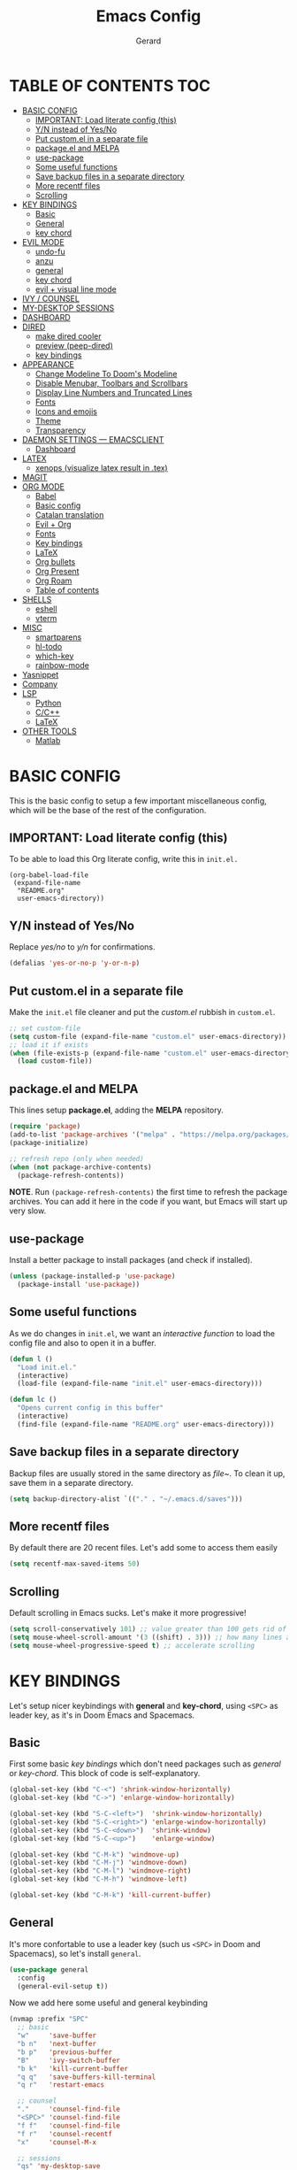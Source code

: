 #+title:  Emacs Config
#+author: Gerard
#+email:  gerrysoft@outlook.es

#+HTML_HEAD_EXTRA: <style> .TOC_2_org { display: none; } </style>
#+options: toc:nil
#+property: header-args :results silent


* TABLE OF CONTENTS :TOC:
- [[#basic-config][BASIC CONFIG]]
  - [[#important-load-literate-config-this][IMPORTANT: Load literate config (this)]]
  - [[#yn-instead-of-yesno][Y/N instead of Yes/No]]
  - [[#put-customel-in-a-separate-file][Put custom.el in a separate file]]
  - [[#packageel-and-melpa][package.el and MELPA]]
  - [[#use-package][use-package]]
  - [[#some-useful-functions][Some useful functions]]
  - [[#save-backup-files-in-a-separate-directory][Save backup files in a separate directory]]
  - [[#more-recentf-files][More recentf files]]
  - [[#scrolling][Scrolling]]
- [[#key-bindings][KEY BINDINGS]]
  - [[#basic][Basic]]
  - [[#general][General]]
  - [[#key-chord][key chord]]
- [[#evil-mode][EVIL MODE]]
  - [[#undo-fu][undo-fu]]
  - [[#anzu][anzu]]
  - [[#general-1][general]]
  - [[#key-chord-1][key chord]]
  - [[#evil--visual-line-mode][evil + visual line mode]]
- [[#ivy--counsel][IVY / COUNSEL]]
- [[#my-desktop-sessions][MY-DESKTOP SESSIONS]]
- [[#dashboard][DASHBOARD]]
- [[#dired][DIRED]]
  - [[#make-dired-cooler][make dired cooler]]
  - [[#preview-peep-dired][preview (peep-dired)]]
  - [[#key-bindings-1][key bindings]]
- [[#appearance][APPEARANCE]]
  - [[#change-modeline-to-dooms-modeline][Change Modeline To Doom's Modeline]]
  - [[#disable-menubar-toolbars-and-scrollbars][Disable Menubar, Toolbars and Scrollbars]]
  - [[#display-line-numbers-and-truncated-lines][Display Line Numbers and Truncated Lines]]
  - [[#fonts][Fonts]]
  - [[#icons-and-emojis][Icons and emojis]]
  - [[#theme][Theme]]
  - [[#transparency][Transparency]]
- [[#daemon-settings-----emacsclient][DAEMON SETTINGS --- EMACSCLIENT]]
  - [[#dashboard-1][Dashboard]]
- [[#latex][LATEX]]
  - [[#xenops-visualize-latex-result-in-tex][xenops (visualize latex result in .tex)]]
- [[#magit][MAGIT]]
- [[#org-mode][ORG MODE]]
  - [[#babel][Babel]]
  - [[#basic-config-1][Basic config]]
  - [[#catalan-translation][Catalan translation]]
  - [[#evil--org][Evil + Org]]
  - [[#fonts-1][Fonts]]
  - [[#key-bindings-2][Key bindings]]
  - [[#latex-1][LaTeX]]
  - [[#org-bullets][Org bullets]]
  - [[#org-present][Org Present]]
  - [[#org-roam][Org Roam]]
  - [[#table-of-contents][Table of contents]]
- [[#shells][SHELLS]]
  - [[#eshell][eshell]]
  - [[#vterm][vterm]]
- [[#misc][MISC]]
  - [[#smartparens][smartparens]]
  - [[#hl-todo][hl-todo]]
  - [[#which-key][which-key]]
  - [[#rainbow-mode][rainbow-mode]]
- [[#yasnippet][Yasnippet]]
- [[#company][Company]]
- [[#lsp][LSP]]
  - [[#python][Python]]
  - [[#cc][C/C++]]
  - [[#latex-2][LaTeX]]
- [[#other-tools][OTHER TOOLS]]
  - [[#matlab][Matlab]]

* BASIC CONFIG
This is the basic config to setup a few important miscellaneous config, which will be the base of the rest of the configuration.

** IMPORTANT: Load literate config (this)
To be able to load this Org literate config, write this in =init.el.=
#+begin_example
(org-babel-load-file
 (expand-file-name
  "README.org"
  user-emacs-directory))
#+end_example

** Y/N instead of Yes/No
Replace /yes/no/ to /y/n/ for confirmations.
#+begin_src emacs-lisp
  (defalias 'yes-or-no-p 'y-or-n-p)
#+end_src

** Put custom.el in a separate file
Make the =init.el= file cleaner and put the /custom.el/ rubbish in =custom.el=.
#+begin_src emacs-lisp
  ;; set custom-file
  (setq custom-file (expand-file-name "custom.el" user-emacs-directory))
  ;; load it if exists
  (when (file-exists-p (expand-file-name "custom.el" user-emacs-directory))
    (load custom-file))
#+end_src

** package.el and MELPA
This lines setup *package.el*, adding the *MELPA* repository.
#+begin_src emacs-lisp
  (require 'package)
  (add-to-list 'package-archives '("melpa" . "https://melpa.org/packages/"))
  (package-initialize)
  
  ;; refresh repo (only when needed)
  (when (not package-archive-contents)
    (package-refresh-contents))
  #+end_src

*NOTE*. Run =(package-refresh-contents)= the first time to refresh the package archives. You can add it here in the code if you want, but Emacs will start up very slow.

** use-package
Install a better package to install packages (and check if installed).
#+begin_src emacs-lisp
(unless (package-installed-p 'use-package)
  (package-install 'use-package))
#+end_src

** Some useful functions 
As we do changes in =init.el=, we want an /interactive function/ to load the config file and also to open it in a buffer.
#+begin_src emacs-lisp
  (defun l ()
    "Load init.el."
    (interactive)
    (load-file (expand-file-name "init.el" user-emacs-directory)))

  (defun lc ()
    "Opens current config in this buffer"
    (interactive)
    (find-file (expand-file-name "README.org" user-emacs-directory)))
#+end_src

** Save backup files in a separate directory
Backup files are usually stored in the same directory as /file~/. To clean it up, save them in a separate directory.
#+begin_src emacs-lisp
  (setq backup-directory-alist `(("." . "~/.emacs.d/saves")))
#+end_src

** More recentf files
By default there are 20 recent files. Let's add some to access them easily
#+begin_src emacs-lisp
  (setq recentf-max-saved-items 50)
#+end_src

** Scrolling
Default scrolling in Emacs sucks. Let's make it more progressive!
#+begin_src emacs-lisp
  (setq scroll-conservatively 101) ;; value greater than 100 gets rid of half page jumping
  (setq mouse-wheel-scroll-amount '(3 ((shift) . 3))) ;; how many lines at a time
  (setq mouse-wheel-progressive-speed t) ;; accelerate scrolling
#+end_src


* KEY BINDINGS
Let's setup nicer keybindings with *general* and *key-chord*, using =<SPC>= as leader key, as it's in Doom Emacs and Spacemacs.

** Basic
First some basic /key bindings/ which don't need packages such as /general/ or /key-chord/. This block of code is self-explanatory.
#+begin_src emacs-lisp
  (global-set-key (kbd "C-<") 'shrink-window-horizontally)
  (global-set-key (kbd "C->") 'enlarge-window-horizontally)

  (global-set-key (kbd "S-C-<left>")  'shrink-window-horizontally)
  (global-set-key (kbd "S-C-<right>") 'enlarge-window-horizontally)
  (global-set-key (kbd "S-C-<down>")  'shrink-window)
  (global-set-key (kbd "S-C-<up>")    'enlarge-window)

  (global-set-key (kbd "C-M-k") 'windmove-up)
  (global-set-key (kbd "C-M-j") 'windmove-down)
  (global-set-key (kbd "C-M-l") 'windmove-right)
  (global-set-key (kbd "C-M-h") 'windmove-left)

  (global-set-key (kbd "C-M-k") 'kill-current-buffer)
#+end_src

** General
It's more confortable to use a leader key (such us =<SPC>= in Doom and Spacemacs), so let's install =general=.
#+begin_src emacs-lisp
  (use-package general
    :config
    (general-evil-setup t))
#+end_src

Now we add here some useful and general keybinding
#+begin_src emacs-lisp
  (nvmap :prefix "SPC"
    ;; basic
    "w"     'save-buffer
    "b n"   'next-buffer
    "b p"   'previous-buffer
    "B"     'ivy-switch-buffer
    "b k"   'kill-current-buffer
    "q q"   'save-buffers-kill-terminal
    "q r"   'restart-emacs

    ;; counsel
    "."     'counsel-find-file
    "<SPC>" 'counsel-find-file
    "f f"   'counsel-find-file
    "f r"   'counsel-recentf
    "x"     'counsel-M-x

    ;; sessions
    "qs" 'my-desktop-save
    "qS" 'my-desktop-save-and-clear
    "ql" 'my-desktop-change

    ;; open some buffers
    "o t" 'eshell
    "o v" 'vterm

    ;; toggle
    "t v" 'visual-line-mode
    "t l" 'display-line-numbers-mode)
#+end_src

NOTE. There are more key binding definitions in this config for the suitable mode.

** key chord
Use it for defining chords like =jk= for enter normal mode, for example
#+begin_src emacs-lisp
  (use-package key-chord
    :ensure t
    :after general
    :config
    (key-chord-mode 1))
#+end_src


* EVIL MODE
Load *evil-mode* with *evil-collection* after to enable it in more buffers (dashboard, ...). Also split windows better.
#+begin_src emacs-lisp
  (use-package evil
    :ensure t
    :init                             ;; tweak evil's configuration before loading it
    (setq evil-want-integration t)    ;; This is optional since it's already set to t by default.
    (setq evil-want-keybinding nil)   ;; necessary for evil-collection
    (setq evil-vsplit-window-right t) ;; better split
    (setq evil-split-window-below t)  ;; better split
    (setq evil-undo-system 'undo-fu)  ;; undo functionality (maybe undo-tree)
    (evil-mode))
  
  (use-package evil-collection
    :ensure t
    :after evil
    :config
    ;; this is commented to enable it everywhere (see C-h v this variable)
    ;; uncomment this to enable it ONLY in the listed buffers
    ;;(setq evil-collection-mode-list '(dashboard dired ibuffer calendar))
    (evil-collection-init))
#+end_src

** undo-fu
Enable /redo/ functionality with /evil-mode/. For this, we install and enable =undo-fu=. Also, change the directory where /~undo-tree~/ files are stored, to avoid bloated project environments.
#+begin_src emacs-lisp
  ;; (use-package undo-tree
  ;;   :ensure t
  ;;   :after evil
  ;;   :config
  ;;   (global-undo-tree-mode +1)         ;; enable it
  ;;   (setq evil-undo-system 'undo-tree) ;; set the undo-system

  ;;   ;; save undo-tree files to a proper directory
  ;;   (make-directory "~/.emacs.d/undo-tree" t)
  ;;   (setq undo-tree-history-directory-alist '(("*" . "~/.emacs.d/undo-tree")
  ;;                                             (".*" . "~/.emacs.d/undo-tree"))))


  (use-package undo-fu
    :ensure t
    :after evil
    :config
    (setq evil-undo-system 'undo-fu))
#+end_src

** anzu
This is a litte package to display in /modeline/ the number of current match vs the total matches when searching. We also install =evil-anzu= to integrate it with =evil=.
#+begin_src emacs-lisp
  (use-package anzu
    :ensure t
    :config
    (setq anzu-mode-lighter "") ;; remove mode name in mode-line
    (setq anzu-deactivate-region t)
    (setq anzu-search-threshold 1000) ;; threshold of searched words
    (setq anzu-replace-threshold 50)  ;; same for replacing
    (setq anzu-replace-to-string-separator " => ")) ;;< replace A => B

  ;; integrate it with evil
  (use-package evil-anzu
    :ensure t
    :after (anzu evil)
    :config
    (global-anzu-mode))
#+end_src

** general
Now let's improve our /evil workflow/ with =general= key bindings and /chords/. This piece of code is self-documented and easy to read.
#+begin_src emacs-lisp
  ;; it's annoying with keyboard ES to type ":" and "/"
  (nvmap
    "." 'evil-ex
    "," 'evil-search-forward)
  ;; some "spacy" key bindings
  (nvmap :prefix "SPC"
    "k" 'evil-window-up
    "j" 'evil-window-down
    "l" 'evil-window-right
    "h" 'evil-window-left

    "d" 'evil-window-delete
    "s" 'evil-window-split
    "v" 'evil-window-vsplit)
#+end_src

** key chord
Now some chords for making evil commands more comfortable.
#+begin_src emacs-lisp
  (general-define-key :keymaps 'evil-insert-state-map
                      (general-chord "jk") 'evil-normal-state ;; like ESC
                      (general-chord "kj") 'evil-normal-state ;; like ESC
                      (general-chord "kw") 'save-buffer       ;; save during Insert Mode
                      (general-chord ",.") 'evil-ex)          ;; execute ":" during insert mode

  (general-define-key :keymaps 'evil-normal-state-map
                      (general-chord ",.") 'evil-ex)
#+end_src

** evil + visual line mode
With some modes (e.g. Org mode or LaTeX) we want =visual-line-mode=. So make =evil= navigate with =j/k= in this mode.
#+begin_src emacs-lisp
  (define-key evil-motion-state-map [remap evil-next-line] #'evil-next-visual-line)
  (define-key evil-motion-state-map [remap evil-previous-line] #'evil-previous-visual-line)
#+end_src


* IVY / COUNSEL
*ivy* and *counsel* improve completion for Emacs, also with /ivy-rich/ for additional descriptions and icons. Also, include some nice icons :P
#+begin_src emacs-lisp
  ;; better M-x, buffer-switch, ...
  (use-package counsel
    :ensure t
    :after ivy
    :config (counsel-mode)) ;; enable counsel everywhere

  ;; the completions
  (use-package ivy
    :ensure t
    :defer 0.1
    :diminish
    :custom
    (setq ivy-count-format "(%d/%d) ")
    (setq ivy-use-virtual-buffers t)
    (setq enable-recursive-minibuffers t)
    (setq ivy-height 15)
    :config
    (ivy-mode)) ;; enable it

  ;; put some icons
  (use-package all-the-icons-ivy-rich
    :ensure t
    :after all-the-icons
    :init (all-the-icons-ivy-rich-mode 1))

  ;; make ivy great again!
  (use-package ivy-rich
    :ensure t
    :after ivy
    :init
    (ivy-rich-mode 1)
    (setcdr (assq t ivy-format-functions-alist) #'ivy-format-function-line)) ;; highlight the line, not only the contents
#+end_src


* MY-DESKTOP SESSIONS
We'll manually setup the desktop sessions, using =desktop.el=. First set the directory where sessions are stored as well as the session history variable. All this variables and functions begin with *my-desktop*, so it's easier to search.
#+begin_src emacs-lisp
(require 'desktop)

(defvar my-desktop-session-dir
  (concat (getenv "HOME") "/.emacs.d/desktop-sessions/")
  "*Directory to save desktop sessions in")

(defvar my-desktop-session-name-hist nil
  "Desktop session name history")

#+end_src

Now we begin with this three functions, which do the following:
- Save desktop with a /name/
- Save current desktop with its name (already given)
- Save and clear desktop (kills /almost/ all buffers)
#+begin_src emacs-lisp
(defun my-desktop-save (&optional name)
  "Save desktop by name."
  (interactive)
  (unless name
    (setq name (my-desktop-get-session-name "Save session" t)))
  (when name
    (make-directory (concat my-desktop-session-dir name) t)
    (desktop-save (concat my-desktop-session-dir name) t)))

(defun my-desktop-save-current ()
  "Save current desktop"
  (interactive)
  (setq name (my-desktop-get-current-name))
  (unless name
	(message "No hi ha cap sessió carregada"))
  (when name
	(my-desktop-save name)
	(message (concat "Sessió desada: " name))))

(defun my-desktop-save-and-clear ()
  "Save and clear desktop."
  (interactive)
  (call-interactively 'my-desktop-save)
  (desktop-clear)
  (setq desktop-dirname nil))
#+end_src

Now we define the funcionts to get desktop/sessions names to be able to load them (by name).
#+begin_src emacs-lisp
(defun my-desktop-read (&optional name)
  "Read desktop by name."
  (interactive)
  (unless name
    (setq name (my-desktop-get-session-name "Load session")))
  (when name
    (desktop-clear)
    (desktop-read (concat my-desktop-session-dir name))))

(defun my-desktop-change (&optional name)
  "Change desktops by name."
  (interactive)
  (let ((name (my-desktop-get-current-name)))
    (when name
      (my-desktop-save name))
    (call-interactively 'my-desktop-read)))

(defun my-desktop-name ()
  "Return the current desktop name."
  (interactive)
  (let ((name (my-desktop-get-current-name)))
    (if name
        (message (concat "Desktop name: " name))
      (message "No named desktop loaded"))))

(defun my-desktop-get-current-name ()
  "Get the current desktop name."
  (when desktop-dirname
    (let ((dirname (substring desktop-dirname 0 -1)))
      (when (string= (file-name-directory dirname) my-desktop-session-dir)
        (file-name-nondirectory dirname)))))

(defun my-desktop-get-session-name (prompt &optional use-default)
  "Get a session name."
  (let* ((default (and use-default (my-desktop-get-current-name)))
         (full-prompt (concat prompt (if default
                                         (concat " (default " default "): ")
                                       ": "))))
    (completing-read full-prompt (and (file-exists-p my-desktop-session-dir)
                                      (delete ".." (delete "." (directory-files my-desktop-session-dir))))
                     nil nil nil my-desktop-session-name-hist default)))
#+end_src

Finally, this /hook/ will save the current session before killing emacs
#+begin_src emacs-lisp
;; define hook
(defun my-desktop-kill-emacs-hook ()
  "Save desktop before killing emacs."
  (when (file-exists-p (concat my-desktop-session-dir "Darrera sessió"))
    (setq desktop-file-modtime
          (nth 5 (file-attributes (desktop-full-file-name (concat my-desktop-session-dir "Darrera sessió"))))))
  (my-desktop-save "Darrera sessió"))

;; add that hook
(add-hook 'kill-emacs-hook 'my-desktop-kill-emacs-hook)
#+end_src


* DASHBOARD
Configure dashboard for a better welcome message.
#+begin_src emacs-lisp
  (use-package dashboard
    :ensure t
    :init
    (setq dashboard-set-heading-icons t)
    (setq dashboard-center-content t)
    (setq dashboard-set-file-icons t)
    (setq dashboard-banner-logo-title "Benvingut a Emacs!")
    (setq dashboard-startup-banner 'logo)
    :config
    (dashboard-setup-startup-hook)

    ;; integration with my-desktop
    (setq sessions (delete ".." (delete "." (directory-files my-desktop-session-dir))))
    (defun dashboard-sessions (list-size)
      (dashboard-insert-section
       "Sessions:"
       (dashboard-subseq sessions 0 list-size)
       list-size
       "s"
       `(lambda (&rest ignore) (my-desktop-read ,el))
       el))

    (add-to-list 'dashboard-item-generators  '(my-desktop-read . dashboard-sessions))
    (add-to-list 'dashboard-items '(my-desktop-read) t)

    ;; finally set the items
    (setq dashboard-items '(;(my-desktop-read . 5) ;; the previously generated list
                            (recents . 10 )
                            (bookmarks . 5)
                                          ;(projects . 3)
                            (agenda . 3)))

  (setq dashboard-item-names '(("Recent Files:" . "Fitxers recents:")
                               ("Bookmarks:" . "Preferits:")
                               ("Agenda for today:" . "Agenda d'avui:")
                               ("Agenda for the coming week:" . "Agenda:"))))
    #+end_src

    
* DIRED
First, don't create a new buffer when visiting another folder. Press =a= instead of =SPC=
#+begin_src emacs-lisp
  (put 'dired-find-alternate-file 'disabled nil)
#+end_src

** make dired cooler
Now, add some icons, open with for some extensions (pdf, images, ...)

#+begin_src emacs-lisp
  ;; icons
  (use-package all-the-icons-dired
    :ensure t
    :hook (dired-mode . all-the-icons-dired-mode))

  ;; open with
  (use-package dired-open
    :ensure t
    :config
    (setq dired-open-extensions '(("gif" . "sxiv")
                                  ("jpg" . "sxiv")
                                  ("png" . "sxiv")
                                  ("pdf" . "zathura")
                                  ("mkv" . "mpv")
                                  ("mp4" . "mpv"))))
#+end_src

** preview (peep-dired)
Preview the contents of the selected file with /peep-dired/.
#+begin_src emacs-lisp
  (use-package peep-dired
    :ensure t
    :config
    (setq peep-dired-cleanup-on-disable t) ;; kill buffer when disabling peep-dired

    ;; evil integration
    (evil-define-key 'normal peep-dired-mode-map (kbd "<SPC>") 'peep-dired-scroll-page-down
      (kbd "C-<SPC>") 'peep-dired-scroll-page-up
      (kbd "<backspace>") 'peep-dired-scroll-page-up
      (kbd "j") 'peep-dired-next-file
      (kbd "k") 'peep-dired-prev-file)
  
    (add-hook 'peep-dired-hook 'evil-normalize-keymaps))
#+end_src

** key bindings
Let's add some useful keybindings
#+begin_src emacs-lisp
  (evil-collection-define-key 'normal 'dired-mode-map
    "h" 'dired-up-directory
    "l" 'dired-open-file ;; 'dired-find-file if dired-open is not installed
    "p" 'peep-dired)
#+end_src


* APPEARANCE
Make GNU Emacs look cool.

** Change Modeline To Doom's Modeline
Let's make the modeline cool.
#+begin_src emacs-lisp
  (use-package doom-modeline
    :ensure t
    :config
    (doom-modeline-mode 1))
#+end_src

** Disable Menubar, Toolbars and Scrollbars
Get rid of annoying bars.
#+begin_src emacs-lisp
(menu-bar-mode -1)
(tool-bar-mode -1)
(scroll-bar-mode -1)
#+end_src

** Display Line Numbers and Truncated Lines
Relative line numbers (except in some buffers)
#+begin_src emacs-lisp
  (require 'display-line-numbers)
  ; this defines the modes where there aren't line numbers
  (defcustom display-line-numbers-exempt-modes '(matlab-shell-mode dashboard-mode which-key-mode vterm-mode eshell-mode shell-mode term-mode ansi-term-mode treemacs-mode)
    "Major modes on which to disable the linum mode, exempts them from global requirement."
    :group 'display-line-numbers
    :type 'list
    :version "green")

  (defun display-line-numbers--turn-on ()
    "Turn on line numbers but excempting certain majore modes defined in `display-line-numbers-exempt-modes'."
    (if (and
     (not (member major-mode display-line-numbers-exempt-modes))
     (not (minibufferp)))
    (display-line-numbers-mode)))

  ;; enable line numbers mode
  (global-display-line-numbers-mode)

  ;; set style (comment out to disable relative numbering)
  (setq display-line-numbers-type 'relative)

  (set-default 'truncate-lines t)
#+end_src

** Fonts
This is the font I use in Emacs (/Hack/). The arch package to install this font is =ttf-hack=. Also we put the comments in /italics/.
#+begin_src emacs-lisp
  ;; default font
  (set-face-attribute 'default nil :font "Hack" :height 120)
  ;; fixed-pitch font
  (custom-set-faces '(fixed-pitch ((t (:family "Hack" :height 110)))))
  ;; variable-pitch font
  (custom-set-faces '(variable-pitch ((t (:family "Ubuntu" :height 130)))))
  ;; this is for emacsclient
  (add-to-list 'default-frame-alist '(font . "Hack 11"))
  ;; coments in italics
  (set-face-attribute 'font-lock-comment-face nil
                      :slant 'italic)

#+end_src

** Icons and emojis
Take advantage of GUI and put icons!
#+begin_src emacs-lisp
  (use-package all-the-icons
    :ensure t)
  (use-package emojify
    :hook (after-init . global-emojify-mode))
#+end_src

*NOTE*: To install /all-the-icons/ font, do =M-x= =all-the-icons-install-fonts=.

** Theme
Install a bunch of great themes (/doom-themes/). By default it loads *doom-palenight* theme.
#+begin_src emacs-lisp
  (use-package doom-themes
    :ensure t)
  
  (setq doom-themes-enable-bold t    ;; if nil, bold is universally disabled
        doom-themes-enable-italic t) ;; if nil, italics is universally disabled

  ;; load this theme
  (load-theme 'doom-palenight t)
#+end_src

/NOTE/: In =doom-one= theme, the color of the number line can be confused with the background. To change it, edit the theme file
(in the =~/.emacs.d/elpa/= folder and change the color =base3= to something lighter or customize it)

** Transparency
Set some transparency to all frames (the selected one and as default option). In this example, its used a 90% opacity for all active frames and 85% for inactive ones.

Also, we implement an interactive function =toggle-transparency= to toggle the transparency, which can be toggled with =SPC t t.=
#+begin_src emacs-lisp
  (set-frame-parameter (selected-frame) 'alpha '(90 . 85)) ;; (active . inactive)
  (add-to-list 'default-frame-alist '(alpha . (90 . 85)))  ;; (active . inactive)

  ;; from Emacs Wiki
  (defun toggle-transparency ()
    (interactive)
    (let ((alpha (frame-parameter nil 'alpha)))
      (set-frame-parameter
       nil 'alpha
       (if (eql (cond ((numberp alpha) alpha)
                      ((numberp (cdr alpha)) (cdr alpha))
                      ;; Also handle undocumented (<active> <inactive>) form.
                      ((numberp (cadr alpha)) (cadr alpha)))
                100)
           '(90 . 85) '(100 . 100)))))


  (nvmap :prefix "SPC"
    "t t" 'toggle-transparency)
#+end_src


* DAEMON SETTINGS --- EMACSCLIENT
To be able to work with =emacsclient=, we have to fix some frame settings.

** Dashboard
This sets the /dashboard/ as the initial buffer.
#+begin_src emacs-lisp
  (setq initial-buffer-choice (lambda () (get-buffer "*dashboard*"))) ;; show it at startup
#+end_src


* LATEX
We install the =auctex= environment with the following functionality:
- Preview with =zathura= PDF Viewer
- /Synctex/ support (jump to line in /.tex/ file)

#+caption: Key bindings
| Key | Command            | Description         |
|-----+--------------------+---------------------|
| =C-c= | =TeX-command-master= | Compile or preview. |

#+begin_src emacs-lisp
  (use-package latex
    :ensure auctex
    :hook ((LaTeX-mode . visual-line-mode) ;; word-wrap
           (LaTeX-mode . flyspell-mode)    ;; check spelling
           (LaTeX-mode . LaTeX-math-mode)  ;; add math mode
           (LaTeX-mode . turn-on-reftex)
           (LaTeX-mode . company-auctex-init))
    :config
    (setq TeX-auto-save t)        ;; autosave files
    (setq TeX-save-query nil)     ;; don't prompt for save
    (setq TeX-parse-self t)
    (setq-default TeX-master nil) ;; ask for master file
  
    (TeX-source-correlate-mode)
    (TeX-PDF-mode)
    (setq reftex-plug-into-AUCTeX t)

    ;; zathura as viewer
    (add-to-list 'TeX-view-program-list
                 '("Zathura"
                   ("zathura " ;; synctex
                    (mode-io-correlate " --synctex-forward \"%n:0:%b\" -x \"emacsclient +%{line} %{input}\" ")
                    " %o")
                   "zathura"))
    (add-to-list 'TeX-view-program-selection '(output-pdf "Zathura")))
#+end_src

** xenops (visualize latex result in .tex)
With =xenops= we can visualize the result of tables, math and more in the current /.tex/ file. Execute =M-x xenops-render= to render in current /.tex/ file.
#+begin_src emacs-lisp
  (use-package xenops
    :ensure t
    :hook (LaTeX-mode . xenops-mode)
    :config
    ;; set math images bigger
    (setq xenops-math-image-scale-factor 1.1)
    (setq xenops-math-image-current-scale-factor 1.1))
#+end_src


* MAGIT
/Magit/ is the /git/ client for Emacs.
#+begin_src emacs-lisp
  (use-package magit
    :ensure t)
#+end_src


* ORG MODE
=Org mode= is the Emacs major mode. Let's rice it a little bit.

** Babel
/babel/ can execute source code in Org mode and has syntax hightlighting. Just add =(lang . t)= to enable a language (or =nil=) no disable it.

You can check which languages are available [[https://orgmode.org/worg/org-contrib/babel/languages/index.html][here]].
#+begin_src emacs-lisp
  (org-babel-do-load-languages
   'org-babel-load-languages
   '((emacs-lisp . t)
     (shell . t)
     (C . t)
     (lua . t)
     (python . t)))
#+end_src

** Basic config
Set some variables.
#+begin_src emacs-lisp
  (add-hook 'org-mode-hook 'org-indent-mode) ;; indent headings and content 

  ;; create directory and files if dir doesn't exist
  (unless (file-exists-p "~/org")
    (make-directory "~/org" t)
    (write-region "" nil "~/org/agenda.org"))

  ;; set variables
  (setq org-directory "~/org/"
        org-agenda-files '("~/org/agenda.org")
        org-default-notes-file (expand-file-name "notes.org" org-directory)
        org-ellipsis " ▼ " ;; better than ...
        org-log-done 'time
        org-journal-dir "~/org/journal/"
        org-journal-date-format "%B %d, %Y (%A) "
        org-journal-file-format "%d-%m-%Y.org"
        org-hide-emphasis-markers t        ;; hide /, * for emphasis
        org-src-preserve-indentation nil   ;; preserve indentarion when exporting code blocks
        org-src-tab-acts-natively t
        org-edit-src-content-indentation 2 ;; indent the code
        org-image-actual-width '(500)      ;; width for Org images
        org-src-fontify-natively t         ;; use native block codes
        org-confirm-babel-evaluate nil)    ;; don't ask for evaluation babel

  ;; start Org mode with visual-line-mode
  (add-hook 'org-mode-hook 'visual-line-mode)
#+end_src

** Catalan translation
Here we start the weeks on mondays, not saturdays. And also the names are different. So let's change it
#+begin_src emacs-lisp
  (require 'calendar)
  (setq calendar-day-header-array ["dg" "dl" "dt" "dc" "dj" "dv" "ds"]) ;; sunday to saturday
  (setq calendar-day-name-array
        ["diumenge" "dilluns" "dimarts" "dimecres" "dijous" "divendres" "dissabte"])
  (setq calendar-month-abbrev-array
        ["Gen" "Feb" "Mar" "Abr" "Mai" "Jun"
         "Jul" "Ago" "Set" "Oct" "Nov" "Dec"])
  (setq calendar-month-name-array
        ["gener" "febrer" "març"
         "abril" "maig" "juny"
         "juliol" "agost" "setembre"
         "octubre" "novembre" "decembre"])

  (setq calendar-week-start-day 1)              ;; start on monday
  (setq org-icalendar-timezone "Europe/Madrid") ;; timezone
  (setq calendar-date-style 'european)          ;; iso (y-m-d), european (d-m-y), american (m-d-y)
#+end_src

** Evil + Org
Integrate =Evil mode= with =Org mode=
#+begin_src emacs-lisp
  (use-package evil-org
    :ensure t
    :after org
    :hook (org-mode . evil-org-mode)
    :config
    (require 'evil-org-agenda)
    (evil-org-agenda-set-keys)) 
#+end_src

** Fonts
We want a non-monospace font for Org files. However, we need the source blocks to be monospaces.

See [[Font][Font section]] for the =fixed-pitch= definition.
#+begin_src emacs-lisp
  ;; enable variable-pitch-mode to setup differents fonts. This doesn't work with relative line numbers
  ;;(add-hook 'org-mode-hook 'variable-pitch-mode)

  ;; set default font
  (defun my/org-fonts ()
    ;; items in this list will be displayed in variable font
    ;; format: name height weight
    (dolist (face '((org-default 1.0 regular)
                    (org-document-title 2.0 ultra-bold)
                    (org-document-info 1.2 bold)
                    (org-level-1 1.5 ultra-bold)
                    (org-level-2 1.3 bold)
                    (org-level-3 1.1 bold)
                    (org-level-4 1.0 semi-bold)
                    (org-level-5 1.1 normal)
                    (org-level-6 1.1 normal)
                    (org-level-7 1.1 normal)
                    (org-level-8 1.1 normal)))
      (set-face-attribute (nth 0 face) nil :font "Ubuntu" :weight (nth 2 face) :height (nth 1 face)))

    ;; Ensure that anything that should be fixed-pitch in Org files appears that way
    (set-face-attribute 'org-block nil :foreground nil :inherit 'fixed-pitch)
    (set-face-attribute 'org-code nil   :inherit '(shadow fixed-pitch))
    (set-face-attribute 'org-verbatim nil :inherit '(shadow fixed-pitch))
    (set-face-attribute 'org-special-keyword nil :inherit '(font-lock-comment-face fixed-pitch))
    (set-face-attribute 'org-meta-line nil :inherit '(font-lock-comment-face fixed-pitch))
    (set-face-attribute 'org-checkbox nil :inherit 'fixed-pitch)
    (set-face-attribute 'org-table nil :inherit 'fixed-pitch))

  (my/org-fonts)
  ;;(add-hook 'org-mode-hook 'my/org-fonts) ;; load it in org-mode
#+end_src
** Key bindings
Better keybindings for /Org mode/. (using the =SPC g= prefix)
#+begin_src emacs-lisp
  (nvmap :prefix "SPC"
    "g c" 'org-ctrl-c-ctrl-c
    "g o" 'org-open-at-point
    "g k" 'org-toggle-checkbox)
#+end_src

** LaTeX
Integrate \(\LaTeX\) inside =Org mode=. Just adjust some variables
#+begin_src emacs-lisp
  ;; don't make trash in the working directory, send images to /tmp
  (setq org-latex-preview-ltxpng-directory "/tmp/ltximg/")

  ;; scale rendered latex
  (setq org-format-latex-options (plist-put org-format-latex-options :scale 1.25))
#+end_src

** Org bullets
Display better bullets in Org Mode with /org-bullets/.
#+begin_src emacs-lisp
  (use-package org-bullets
    :ensure t
    :hook (org-mode . org-bullets-mode))
#+end_src

** Org Present
This is an engine to present Org files in a more beautiful ways. We want:

- Center content in screen
- Variable font pitch for content
  
#+begin_src emacs-lisp
  ;; org present package
  (use-package org-present
    :ensure t)

  ;; to center text
  (use-package visual-fill-column
    :ensure t
    :init
    (setq visual-fill-column-width 120
          visual-fill-column-center-text t))

  ;; start and end hooks
  (defun my/org-present-start ()
    ;; Center the presentation and wrap lines
    (visual-fill-column-mode 1)
    (variable-pitch-mode 1)
    (display-line-numbers-mode 0)
    (visual-line-mode 1))

  (defun my/org-present-end ()
    ;; Stop centering the document
    (visual-fill-column-mode 0)
    (variable-pitch-mode 0)
    (display-line-numbers-mode 1)
    (visual-line-mode 0))

  (add-hook 'org-present-mode-hook 'my/org-present-start)
  (add-hook 'org-present-mode-quit-hook 'my/org-present-end)
#+end_src
** Org Roam
With /Org Roam/ you can create your own wiki (via /nodes/) in /Org mode/ and navigate through it quickly.

NOTE 1. It might spend some time to install the /EmacSQL/ library to get /Org roam/ installed.
NOTE 2. You should define =org-roam-directory= as a new empty directory and create it using =mkdir=, for example.
#+begin_src emacs-lisp
  (use-package org-roam
    :ensure t
    :init
    (setq org-roam-v2-ack t) ;; don't prompt for compatibility issues
    :custom
    (org-roam-directory "~/org/roam")           ;; directory
    (org-roam-completion-everywhere t)          ;; complete links
    :bind (("C-c n l" . org-roam-buffer-toggle) ;; toggle buffer
           ("C-c n f" . org-roam-node-find)     ;; find node by title/alias
           ("C-c n i" . org-roam-node-insert)   ;; create new node
           :map org-mode-map
           ("C-M-i"    . completion-at-point))
    :config
    (org-roam-setup))
#+end_src

** Table of contents
Make a *TOC* automatically using =:TOC= or =:TOC_2_org:= for better support.
#+begin_src emacs-lisp
  (use-package toc-org
    :commands toc-org-enable
    :init (add-hook 'org-mode-hook 'toc-org-enable))
#+end_src


* SHELLS
** eshell
The shell written in elisp. Let's setup some syntax highlight and a few variables to make it better.
#+begin_src emacs-lisp
  ;; syntax highlighting
  (use-package eshell-syntax-highlighting
    :ensure t
    :after esh-mode
    :config
    (eshell-syntax-highlighting-global-mode +1))

  ;; variables
  (setq eshell-aliases-file (concat user-emacs-directory "eshell/aliases")
        eshell-history-size 5000
        eshell-buffer-maximum-lines 5000
        eshell-prefer-lisp-functions nil           ;; prefer unix rather than elisp syntax
        eshell-hist-ignoredups t                   ;; ignore repetitions in history
        eshell-scroll-to-bottom-on-input t         ;; when type go to bottom
        eshell-destroy-buffer-when-process-dies t  ;; kill buffer when exit eshell
        eshell-visual-commands'("bash" "fish" "htop" "ssh" "top" "zsh"))
#+end_src

** vterm
Vterm is a complete terminal emulator in Emacs. It has all you expect.
#+begin_src emacs-lisp
  (use-package vterm
    :ensure t
    :config
    (setq vterm-max-scrollback 10000))
#+end_src


* MISC
Some /useful/ parts of Emacs that don't deserve a separate heading.

** smartparens
Match brackets while typing with =smartparens= packages.
#+begin_src emacs-lisp
  (use-package smartparens
    :ensure t
    :init
    ;; default config
    (require 'smartparens-config)

    ;; Org mode (make it more latex)
    (sp-local-pair 'org-mode "\\[" "\n\\]")
    (sp-local-pair 'org-mode "$" "$")
    (sp-local-pair 'org-mode "'" "'" :actions '(rem))
    (sp-local-pair 'org-mode "=" "=" :actions '(rem))
    (sp-local-pair 'org-mode "\\left(" "\\right)" :trigger "\\l(" :post-handlers '(sp-latex-insert-spaces-inside-pair))
    (sp-local-pair 'org-mode "\\left[" "\\right]" :trigger "\\l[" :post-handlers '(sp-latex-insert-spaces-inside-pair))
    (sp-local-pair 'org-mode "\\left\\{" "\\right\\}" :trigger "\\l{" :post-handlers '(sp-latex-insert-spaces-inside-pair))
    (sp-local-pair 'org-mode "\\left|" "\\right|" :trigger "\\l|" :post-handlers '(sp-latex-insert-spaces-inside-pair))

    ;; latex mode
    (sp-local-pair 'latex-mode "\\[" "\n\\]")
    ;;(sp-local-pair 'latex-mode "\\[" "\\]" :trigger "\\l(" :post-handlers '(sp-latex-insert-spaces-inside-pair))
    (sp-local-pair 'latex-mode "\\left(" "\\right)" :trigger "\\l(" :post-handlers '(sp-latex-insert-spaces-inside-pair))
    (sp-local-pair 'latex-mode "\\left[" "\\right]" :trigger "\\l[" :post-handlers '(sp-latex-insert-spaces-inside-pair))
    (sp-local-pair 'latex-mode "\\left\\{" "\\right\\}" :trigger "\\l{" :post-handlers '(sp-latex-insert-spaces-inside-pair))
    (sp-local-pair 'latex-mode "\\left|" "\\right|" :trigger "\\l|" :post-handlers '(sp-latex-insert-spaces-inside-pair))

    ;; enable it in all buffers
    (smartparens-global-mode +1))
#+end_src

** hl-todo
Highlight *TODO*, *NOTE*, ... and more on every buffer with =hl-todo.el=!
#+begin_src emacs-lisp
  (use-package hl-todo
    :ensure t
    :init
    (global-hl-todo-mode +1))

  ;; make it work in Org mode
  (add-hook 'org-mode-hook 'hl-todo-mode)
#+end_src

** which-key
It's impossible to remember all the bloated /Emacs/ config and all its keys. Therefore, =which-key=
help us
#+begin_src emacs-lisp
  (use-package which-key
    :ensure t
    :config
    (setq which-key-add-column-padding 3)
    (which-key-mode +1))
#+end_src

** rainbow-mode
Colorize code. This is useful for frontend developing are for brackets in lisp
#+begin_src emacs-lisp
  (use-package rainbow-mode
    :ensure t
    :hook ((python-mode . rainbow-mode)
           (web-mode . rainbow-mode)
           (LaTeX-mode . rainbow-mode)
           (shell-mode . rainbow-mode)
           (lisp-mode . rainbow-mode)
           (emacs-lisp-mode . rainbow-mode)
           (text-mode . rainbow-mode)
           (conf-unix-mode . rainbow-mode)
           (org-mode . rainbow-mode)))

    (use-package rainbow-delimiters
      :ensure t
      :hook ((org-mode . rainbow-delimiters-mode)
             (lisp-mode . rainbow-delimiters-mode)
             (emacs-lisp-mode . rainbow-delimiters-mode)))
#+end_src

*** Syntax Table
The syntax table provides info about how the syntax of the buffer (depends on the major mode). For instance, in =Org mode= the syntax table treat =< >= as delimiters, but it's annoying because =rainbow-delimiters= pick the delimiters from the syntax table.

This table is the same of the current one but removing the =< >= delimiters.
#+begin_src emacs-lisp
  (defun set-my-table ()
    "Unset </> as delimiters"
    (interactive)
    (defvar no-angular-syntax-table
      (let ((table (make-syntax-table)))
        (modify-syntax-entry ?< "w" table)
        (modify-syntax-entry ?> "w" table)
        table))

    (set-syntax-table no-angular-syntax-table))

  ;; add it to some modes
  (add-hook 'org-mode-hook 'set-my-table)
#+end_src


* Yasnippet
An extensible snippet plugin for managing snippets.

You can check/edit the available snippets in the current buffer by =M-x yas-visit-snippet-file= or create a new one with =M-x yas-new-snippet= for this mode.
#+begin_src emacs-lisp
  ;; yasnippet
  (use-package yasnippet
    :ensure t
    :config
    (yas-global-mode))

  ;; some default great snippets
  (use-package yasnippet-snippets
    :after yasnippet
    :ensure t)
#+end_src


* Company
Let's set up completions with company.
#+begin_src emacs-lisp
  (use-package company
    :ensure t)
#+end_src


* LSP
=Lsp mode= is a major mode in Emacs to make it a full IDE. Just make the base install and then install the servers for the languages you need (see subsections or [[https://emacs-lsp.github.io/lsp-mode/page/languages/][LSP Languages]])
#+begin_src emacs-lisp
  (use-package lsp-mode
    :ensure t
    :init
    ;; set prefix for lsp-command-keymap (few alternatives - "C-l", "C-c l")
    (setq lsp-keymap-prefix "C-l")
    :hook (;; add hooks by (python-mode . lsp), for example
           ;; In this config hooks are set in each subsection
           ;; if you want which-key integration
           (lsp-mode . lsp-enable-which-key-integration))
    :commands lsp)

  ;; optionally
  (use-package lsp-ui :ensure t :commands lsp-ui-mode)
  ;; integration with ivy
  (use-package lsp-ivy :ensure t :commands lsp-ivy-workspace-symbol)
  (use-package lsp-treemacs :ensure t :commands lsp-treemacs-errors-list)

  ;; optionally if you want to use debugger
  (use-package dap-mode)
  ;; (use-package dap-LANGUAGE) to load the dap adapter for your language
#+end_src

** Python
Run this as /sudo/ to install it in the computer
#+begin_src sh
  pip install 'python-lsp-server[all]'
#+end_src

Enable =lsp=.
#+begin_src emacs-lisp :exports nil :eval never-export
  (add-to-list 'lsp-enabled-clients 'pylsp)
  (add-hook 'python-mode-hook 'lsp)
#+end_src

** C/C++
Install =clang= and =clang-tools= or =clangd= if /clangd/ is not installed. Then, add /clangd/ to =lsp-enabled-clients= list:
#+begin_src emacs-lisp
  (add-to-list 'lsp-enabled-clients 'clangd)

  ;; add hook
  (add-hook 'c-mode-hook 'lsp)
  (add-hook 'c++-mode-hook 'lsp)

  ;; also set some indentation for C/C++
  (setq-default tab-width 4)
  (setq-default c-basic-offset 4)
  (setq-default c++-basic-offset 4)
  (setq-default indent-tabs-mode nil)
#+end_src

NOTE. To setup formatting with clang, you shall generate an example file for everey project to select options. Run this command to generate the file.
#+begin_src sh
  clang-format -style=llvm -dump-config > .clang-format
#+end_src

You can also set a basic template file as the following (file /.clang-format/):
#+begin_example
---
BasedOnStyle LLVM
IndentWidth 4
...
#+end_example

It may be useful to put a default one in /$HOME/ as a backup.

** LaTeX
This is not superuseful as C/C++, for example, but it completes some things and it follows references, which is important.

Install =luarocks= and then execute the following command to install the server =digest=:
#+begin_src sh
  luarocks --server http://luarocks.org/dev install digestif
#+end_src

Now set up this server for LaTeX.
#+begin_src emacs-lisp
  (add-to-list 'lsp-enabled-clients 'digestif)
  
  (setq lsp-tex-server 'digestif)
  (add-hook 'LaTeX-mode-hook 'lsp)
#+end_src


* OTHER TOOLS
** Matlab
Yes, sometimes I have to use /matlab/ for some porpouses :(. But it's better here in Emacs!
#+begin_src emacs-lisp
  (use-package matlab-mode
    :ensure t
    :mode "\\.m\\'"
    :commands (matlab-shell)
    :config (setq matlab-indent-function-body t))
#+end_src
